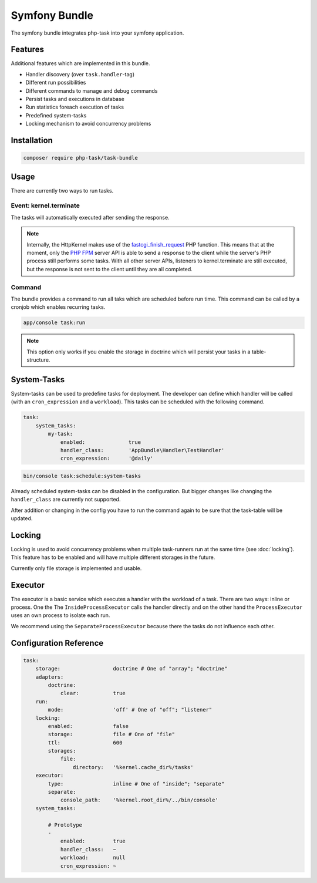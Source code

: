 Symfony Bundle
==============
The symfony bundle integrates php-task into your symfony application.

Features
--------
Additional features which are implemented in this bundle.

* Handler discovery (over ``task.handler``-tag)
* Different run possibilities
* Different commands to manage and debug commands
* Persist tasks and executions in database
* Run statistics foreach execution of tasks
* Predefined system-tasks
* Locking mechanism to avoid concurrency problems

Installation
------------

.. code-block:: bash

   composer require php-task/task-bundle

Usage
-----
There are currently two ways to run tasks.

Event: kernel.terminate
^^^^^^^^^^^^^^^^^^^^^^^
The tasks will automatically executed after sending the response.

.. note::

   Internally, the HttpKernel makes use of the fastcgi_finish_request_
   PHP function. This means that at the moment, only the `PHP FPM`_
   server API is able to send a response to the client while the
   server's PHP process still performs some tasks. With all other
   server APIs, listeners to kernel.terminate are still executed, but
   the response is not sent to the client until they are all completed.

Command
^^^^^^^
The bundle provides a command to run all taks which are scheduled before
run time. This command can be called by a cronjob which enables recurring
tasks.

.. code-block:: bash

   app/console task:run

.. note::

   This option only works if you enable the storage in doctrine which will
   persist your tasks in a table-structure.

System-Tasks
------------
System-tasks can be used to predefine tasks for deployment. The developer
can define which handler will be called (with an ``cron_expression`` and
a ``workload``). This tasks can be scheduled with the following command.

.. code-block:: yaml

    task:
        system_tasks:
            my-task:
                enabled:              true
                handler_class:        'AppBundle\Handler\TestHandler'
                cron_expression:      '@daily'

.. code-block:: bash

   bin/console task:schedule:system-tasks

Already scheduled system-tasks can be disabled in the configuration. But
bigger changes like changing the ``handler_class`` are currently not
supported.

After addition or changing in the config you have to run the command again
to be sure that the task-table will be updated.

Locking
-------
Locking is used to avoid concurrency problems when multiple task-runners run at
the same time (see :doc:`locking`). This feature has to be enabled and will have
multiple different storages in the future.

Currently only file storage is implemented and usable.

Executor
--------
The executor is a basic service which executes a handler with the workload of a
task. There are two ways: inline or process. One the  The
``InsideProcessExecutor`` calls the handler directly and on the other hand the
``ProcessExecutor`` uses an own process to isolate each run.

We recommend using the ``SeparateProcessExecutor`` because there the tasks do not
influence each other.

Configuration Reference
-----------------------

.. code-block:: yaml

    task:
        storage:                 doctrine # One of "array"; "doctrine"
        adapters:
            doctrine:
                clear:           true
        run:
            mode:                'off' # One of "off"; "listener"
        locking:
            enabled:             false
            storage:             file # One of "file"
            ttl:                 600
            storages:
                file:
                    directory:   '%kernel.cache_dir%/tasks'
        executor:
            type:                inline # One of "inside"; "separate"
            separate:
                console_path:    '%kernel.root_dir%/../bin/console'
        system_tasks:

            # Prototype
            -
                enabled:         true
                handler_class:   ~
                workload:        null
                cron_expression: ~

.. _fastcgi_finish_request: http://php.net/manual/en/function.fastcgi-finish-request.php
.. _PHP FPM: http://php.net/manual/en/install.fpm.php
